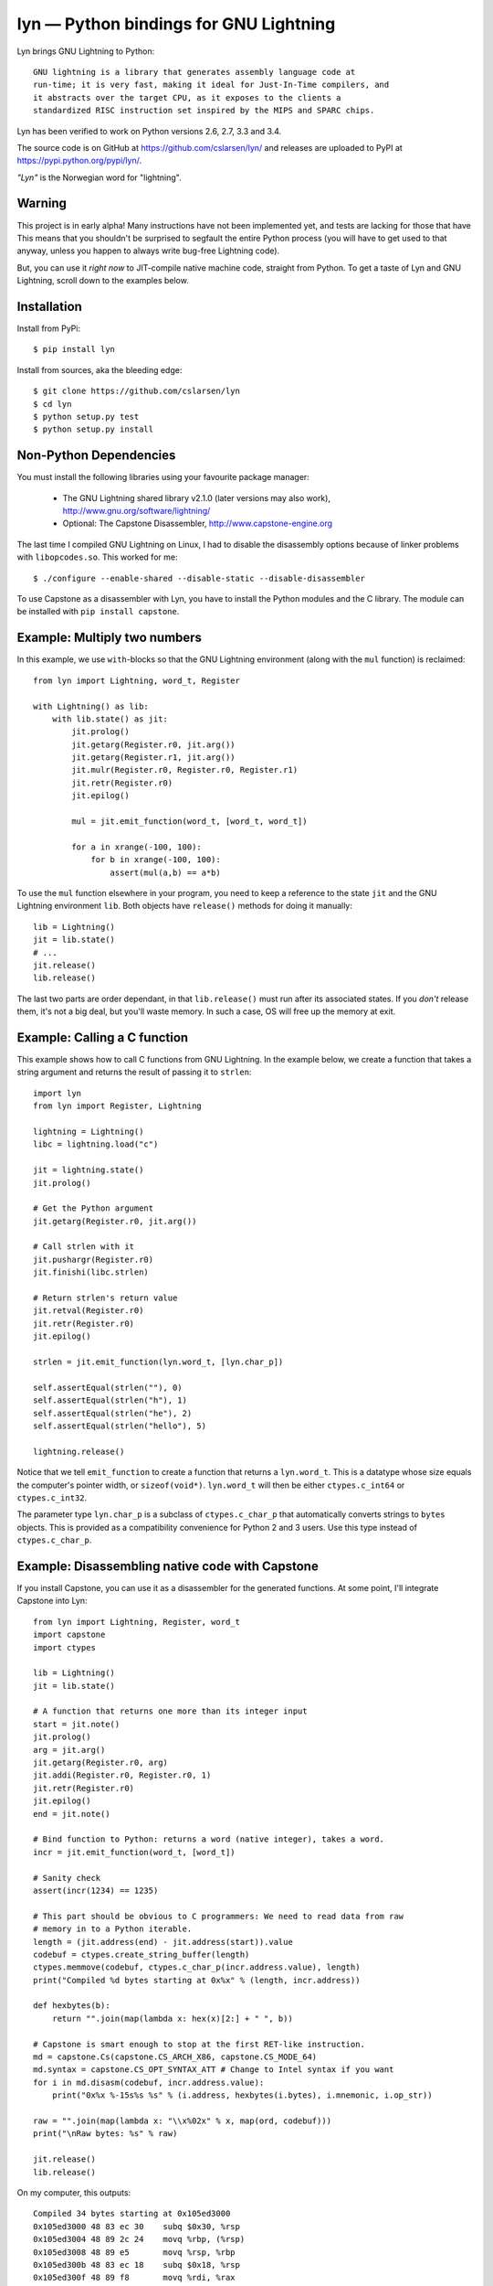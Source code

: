 lyn — Python bindings for GNU Lightning
=======================================

Lyn brings GNU Lightning to Python::

    GNU lightning is a library that generates assembly language code at
    run-time; it is very fast, making it ideal for Just-In-Time compilers, and
    it abstracts over the target CPU, as it exposes to the clients a
    standardized RISC instruction set inspired by the MIPS and SPARC chips.

Lyn has been verified to work on Python versions 2.6, 2.7, 3.3 and 3.4.

The source code is on GitHub at https://github.com/cslarsen/lyn/ and releases are
uploaded to PyPI at https://pypi.python.org/pypi/lyn/.

*"Lyn"* is the Norwegian word for "lightning".

Warning
-------

This project is in early alpha! Many instructions have not been implemented
yet, and tests are lacking for those that have This means that you shouldn't be
surprised to segfault the entire Python process (you will have to get used to
that anyway, unless you happen to always write bug-free Lightning code).

But, you can use it *right now* to JIT-compile native machine code, straight
from Python. To get a taste of Lyn and GNU Lightning, scroll down to the
examples below.

Installation
------------

Install from PyPi::

    $ pip install lyn

Install from sources, aka the bleeding edge::

    $ git clone https://github.com/cslarsen/lyn
    $ cd lyn
    $ python setup.py test
    $ python setup.py install

Non-Python Dependencies
-----------------------

You must install the following libraries using your favourite package manager:

    * The GNU Lightning shared library v2.1.0 (later versions may also work),
      http://www.gnu.org/software/lightning/

    * Optional: The Capstone Disassembler,
      http://www.capstone-engine.org

The last time I compiled GNU Lightning on Linux, I had to disable the
disassembly options because of linker problems with ``libopcodes.so``.  This
worked for me::

    $ ./configure --enable-shared --disable-static --disable-disassembler

To use Capstone as a disassembler with Lyn, you have to install the Python
modules and the C library.  The module can be installed with ``pip install
capstone``.

Example: Multiply two numbers
-----------------------------

In this example, we use ``with``-blocks so that the GNU Lightning environment
(along with the ``mul`` function) is reclaimed::

    from lyn import Lightning, word_t, Register

    with Lightning() as lib:
        with lib.state() as jit:
            jit.prolog()
            jit.getarg(Register.r0, jit.arg())
            jit.getarg(Register.r1, jit.arg())
            jit.mulr(Register.r0, Register.r0, Register.r1)
            jit.retr(Register.r0)
            jit.epilog()

            mul = jit.emit_function(word_t, [word_t, word_t])

            for a in xrange(-100, 100):
                for b in xrange(-100, 100):
                    assert(mul(a,b) == a*b)

To use the ``mul`` function elsewhere in your program, you need to keep a
reference to the state ``jit`` and the GNU Lightning environment ``lib``. Both
objects have ``release()`` methods for doing it manually::

    lib = Lightning()
    jit = lib.state()
    # ...
    jit.release()
    lib.release()

The last two parts are order dependant, in that ``lib.release()`` must run
after its associated states. If you *don't* release them, it's not a big deal,
but you'll waste memory. In such a case, OS will free up the memory at exit.

Example: Calling a C function
-----------------------------

This example shows how to call C functions from GNU Lightning. In the example
below, we create a function that takes a string argument and returns the result
of passing it to ``strlen``::

    import lyn
    from lyn import Register, Lightning

    lightning = Lightning()
    libc = lightning.load("c")

    jit = lightning.state()
    jit.prolog()

    # Get the Python argument
    jit.getarg(Register.r0, jit.arg())

    # Call strlen with it
    jit.pushargr(Register.r0)
    jit.finishi(libc.strlen)

    # Return strlen's return value
    jit.retval(Register.r0)
    jit.retr(Register.r0)
    jit.epilog()

    strlen = jit.emit_function(lyn.word_t, [lyn.char_p])

    self.assertEqual(strlen(""), 0)
    self.assertEqual(strlen("h"), 1)
    self.assertEqual(strlen("he"), 2)
    self.assertEqual(strlen("hello"), 5)

    lightning.release()

Notice that we tell ``emit_function`` to create a function that returns a
``lyn.word_t``. This is a datatype whose size equals the computer's pointer
width, or ``sizeof(void*)``. ``lyn.word_t`` will then be either
``ctypes.c_int64`` or ``ctypes.c_int32``.

The parameter type ``lyn.char_p`` is a subclass of ``ctypes.c_char_p`` that
automatically converts strings to ``bytes`` objects. This is provided as a
compatibility convenience for Python 2 and 3 users. Use this type instead of
``ctypes.c_char_p``.

Example: Disassembling native code with Capstone
------------------------------------------------

If you install Capstone, you can use it as a disassembler for the generated
functions.  At some point, I'll integrate Capstone into Lyn::

    from lyn import Lightning, Register, word_t
    import capstone
    import ctypes

    lib = Lightning()
    jit = lib.state()

    # A function that returns one more than its integer input
    start = jit.note()
    jit.prolog()
    arg = jit.arg()
    jit.getarg(Register.r0, arg)
    jit.addi(Register.r0, Register.r0, 1)
    jit.retr(Register.r0)
    jit.epilog()
    end = jit.note()

    # Bind function to Python: returns a word (native integer), takes a word.
    incr = jit.emit_function(word_t, [word_t])

    # Sanity check
    assert(incr(1234) == 1235)

    # This part should be obvious to C programmers: We need to read data from raw
    # memory in to a Python iterable.
    length = (jit.address(end) - jit.address(start)).value
    codebuf = ctypes.create_string_buffer(length)
    ctypes.memmove(codebuf, ctypes.c_char_p(incr.address.value), length)
    print("Compiled %d bytes starting at 0x%x" % (length, incr.address))

    def hexbytes(b):
        return "".join(map(lambda x: hex(x)[2:] + " ", b))

    # Capstone is smart enough to stop at the first RET-like instruction.
    md = capstone.Cs(capstone.CS_ARCH_X86, capstone.CS_MODE_64)
    md.syntax = capstone.CS_OPT_SYNTAX_ATT # Change to Intel syntax if you want
    for i in md.disasm(codebuf, incr.address.value):
        print("0x%x %-15s%s %s" % (i.address, hexbytes(i.bytes), i.mnemonic, i.op_str))

    raw = "".join(map(lambda x: "\\x%02x" % x, map(ord, codebuf)))
    print("\nRaw bytes: %s" % raw)

    jit.release()
    lib.release()

On my computer, this outputs::

    Compiled 34 bytes starting at 0x105ed3000
    0x105ed3000 48 83 ec 30    subq $0x30, %rsp
    0x105ed3004 48 89 2c 24    movq %rbp, (%rsp)
    0x105ed3008 48 89 e5       movq %rsp, %rbp
    0x105ed300b 48 83 ec 18    subq $0x18, %rsp
    0x105ed300f 48 89 f8       movq %rdi, %rax
    0x105ed3012 48 83 c0 1     addq $1, %rax
    0x105ed3016 48 89 ec       movq %rbp, %rsp
    0x105ed3019 48 8b 2c 24    movq (%rsp), %rbp
    0x105ed301d 48 83 c4 30    addq $0x30, %rsp
    0x105ed3021 c3             retq

    Raw bytes:
        \x48\x83\xec\x30\x48\x89\x2c\x24
        \x48\x89\xe5\x48\x83\xec\x18\x48
        \x89\xf8\x48\x83\xc0\x01\x48\x89
        \xec\x48\x8b\x2c\x24\x48\x83\xc4
        \x30\xc3

Capstone has a lot of neat features. I happen to favour AT&T assembly syntax,
but you can easily change that in the above code. But if you set ``md.detail =
True``, you'll be able to see implicit registers and a lot of other cool stuff.

Author and license
------------------

Copyright (C) 2015 Christian Stigen Larsen

Distributed under the LGPL v2.1 or later. You are allowed to change the license
on a particular copy to the LGPL v3.0, the GPL v2.0 or the GPL v3.0.
